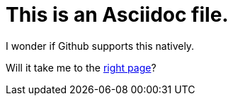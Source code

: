 = This is an Asciidoc file. 

I wonder if Github supports this natively. 

Will it take me to the xref:readme.md[right page]?